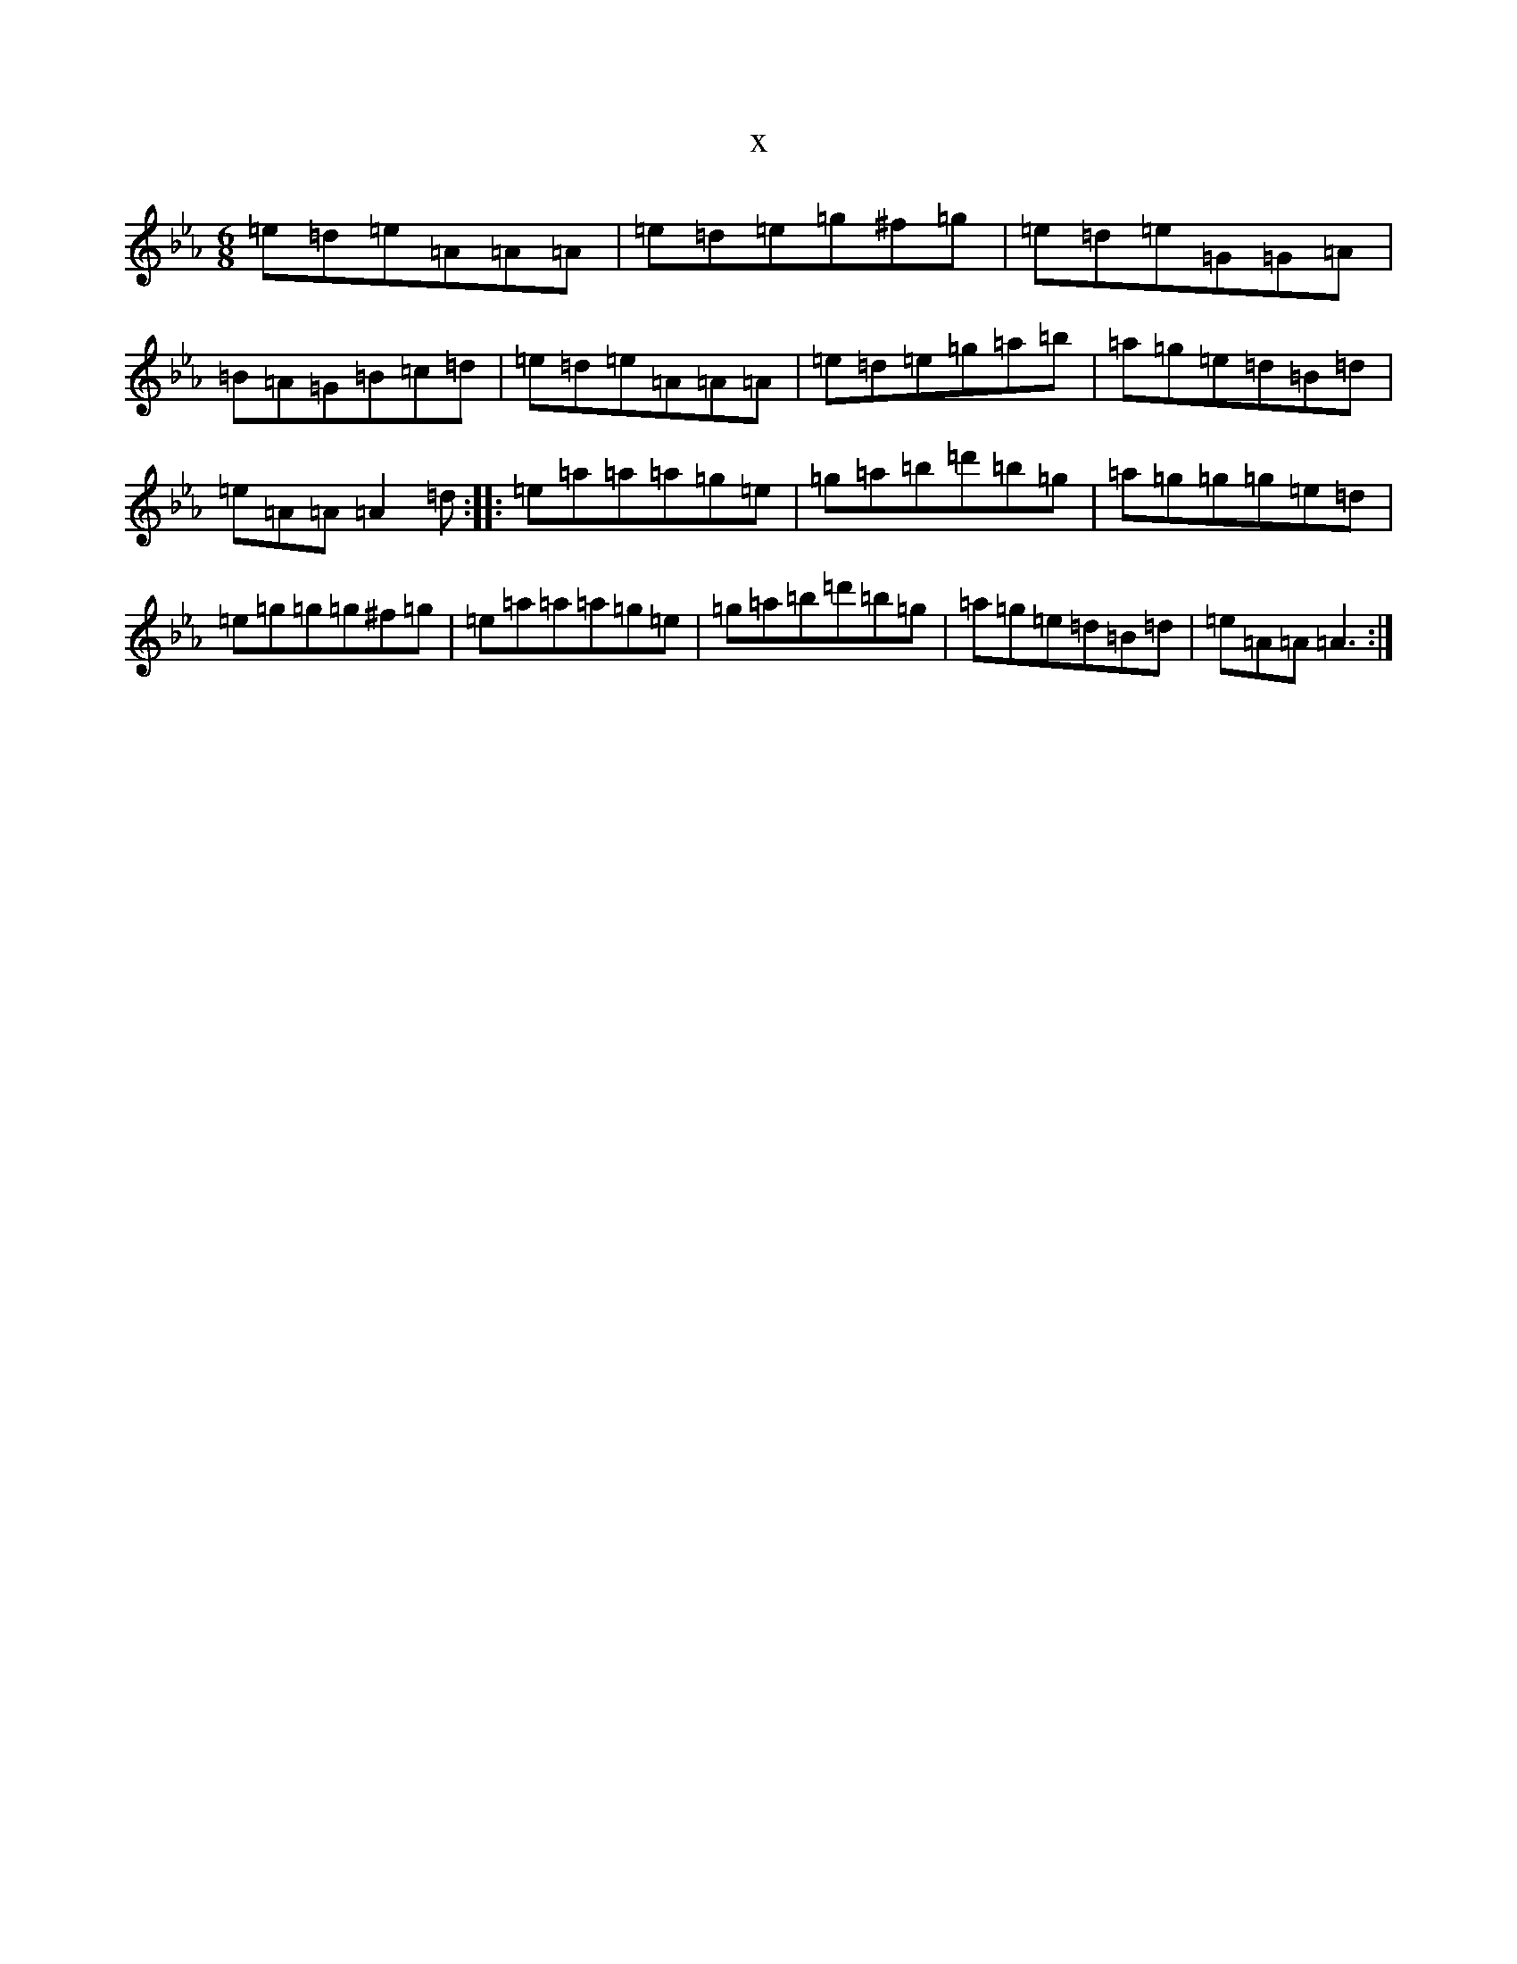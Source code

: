 X:18418
T:x
L:1/8
M:6/8
K: C minor
=e=d=e=A=A=A|=e=d=e=g^f=g|=e=d=e=G=G=A|=B=A=G=B=c=d|=e=d=e=A=A=A|=e=d=e=g=a=b|=a=g=e=d=B=d|=e=A=A=A2=d:||:=e=a=a=a=g=e|=g=a=b=d'=b=g|=a=g=g=g=e=d|=e=g=g=g^f=g|=e=a=a=a=g=e|=g=a=b=d'=b=g|=a=g=e=d=B=d|=e=A=A=A3:|